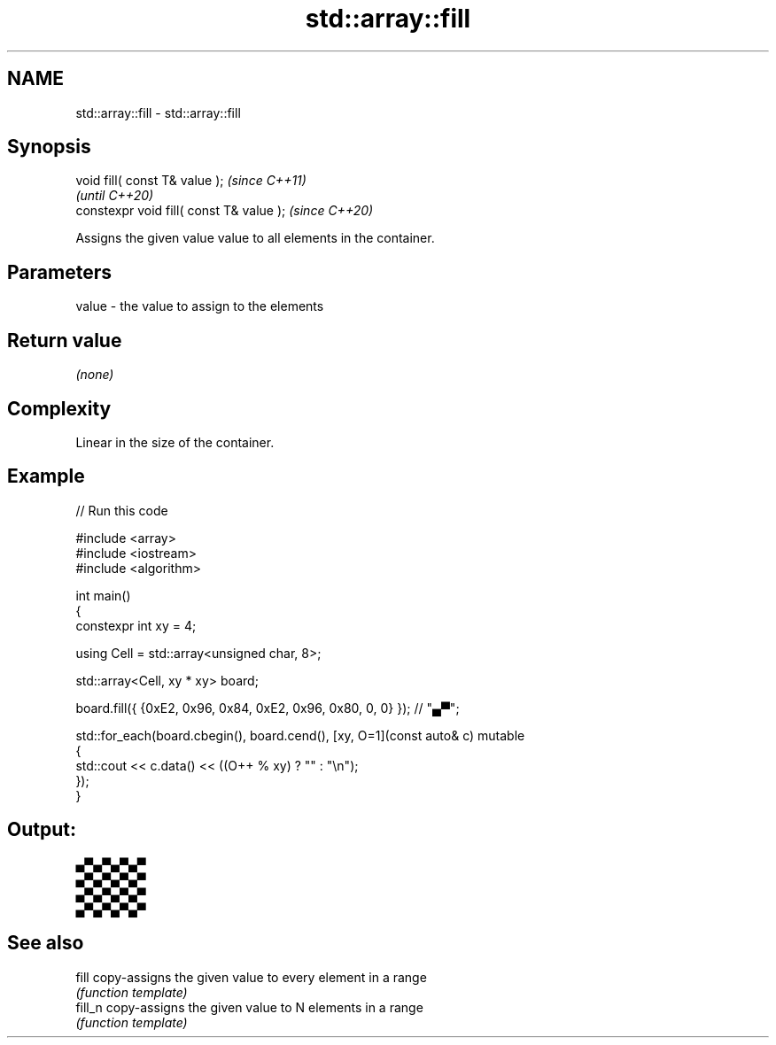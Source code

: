 .TH std::array::fill 3 "2021.11.17" "http://cppreference.com" "C++ Standard Libary"
.SH NAME
std::array::fill \- std::array::fill

.SH Synopsis
   void fill( const T& value );            \fI(since C++11)\fP
                                           \fI(until C++20)\fP
   constexpr void fill( const T& value );  \fI(since C++20)\fP

   Assigns the given value value to all elements in the container.

.SH Parameters

   value - the value to assign to the elements

.SH Return value

   \fI(none)\fP

.SH Complexity

   Linear in the size of the container.

.SH Example


// Run this code

 #include <array>
 #include <iostream>
 #include <algorithm>

 int main()
 {
     constexpr int xy = 4;

     using Cell = std::array<unsigned char, 8>;

     std::array<Cell, xy * xy> board;

     board.fill({ {0xE2, 0x96, 0x84, 0xE2, 0x96, 0x80, 0, 0} }); // "▄▀";

     std::for_each(board.cbegin(), board.cend(), [xy, O=1](const auto& c) mutable
     {
         std::cout << c.data() << ((O++ % xy) ? "" : "\\n");
     });
 }

.SH Output:

 ▄▀▄▀▄▀▄▀
 ▄▀▄▀▄▀▄▀
 ▄▀▄▀▄▀▄▀
 ▄▀▄▀▄▀▄▀

.SH See also

   fill   copy-assigns the given value to every element in a range
          \fI(function template)\fP
   fill_n copy-assigns the given value to N elements in a range
          \fI(function template)\fP
